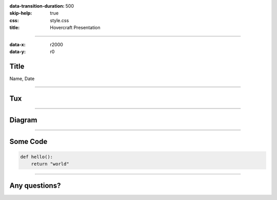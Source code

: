 :data-transition-duration: 500
:skip-help: true
:css: style.css
:title: Hovercraft Presentation

----

:data-x: r2000
:data-y: r0

Title
=====

Name, Date

----

Tux
===

|img_tux|

----

Diagram
=======

|uml_diagram|

----

Some Code
=========

.. code:: python

    def hello():
        return "world"


----

Any questions?
==============

.. Begin: Image citations

.. https://commons.wikimedia.org/wiki/File:TUX_G2.svg
.. Maxo based opoun the work File:Tux-G2.png [Public domain], from Wikimedia Commons
.. |img_tux| image:: ./img/tux.png
    :height: 500px

.. Plantuml diagram
.. |uml_diagram| image:: ./instance/diagram.svg
    :height: 500px

.. End: Image citations
